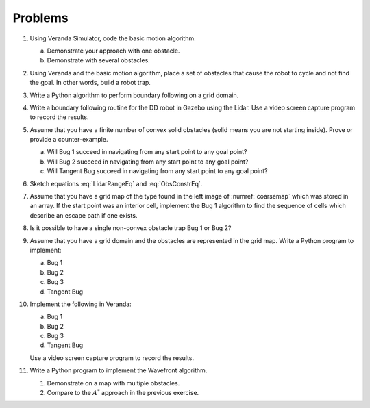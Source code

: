 Problems
--------

#. Using Veranda Simulator, code the basic motion algorithm.

   a. Demonstrate your approach with one obstacle.

   #. Demonstrate with several obstacles.


#. Using Veranda and the basic motion algorithm, place a set of obstacles that
   cause the robot to cycle and not find the goal.  In other words, build a
   robot trap.

#. Write a Python algorithm to perform boundary following on a grid domain.

#. Write a boundary following routine for the DD robot in Gazebo using the
   Lidar. Use a video screen capture program to record the results.

#. Assume that you have a finite number of convex solid obstacles (solid
   means you are not starting inside). Prove or provide a counter-example.

   a. Will Bug 1 succeed in navigating from any start point to any goal
      point?

   #. Will Bug 2 succeed in navigating from any start point to any goal
      point?

   #. Will Tangent Bug succeed in navigating from any start point to any
      goal point?

#. Sketch equations :eq:`LidarRangeEq` and :eq:`ObsConstrEq`.

#. Assume that you have a grid map of the type found in the left image of
   :numref:`coarsemap` which was stored in an array. If
   the start point was an interior cell, implement the Bug 1 algorithm to
   find the sequence of cells which describe an escape path if one exists.

#. Is it possible to have a single non-convex obstacle trap Bug 1 or Bug 2?

#. Assume that you have a grid domain and the obstacles are represented in the
   grid map. Write a Python program to implement:

   a. Bug 1

   #. Bug 2

   #. Bug 3

   #. Tangent Bug

#. Implement the following in Veranda:

   a. Bug 1

   #. Bug 2

   #. Bug 3

   #. Tangent Bug

   Use a video screen capture program to record the results.


#. Write a Python program to implement the Wavefront algorithm.

   #. Demonstrate on a map with multiple obstacles.

   #. Compare to the :math:`A^*` approach in the previous exercise.

